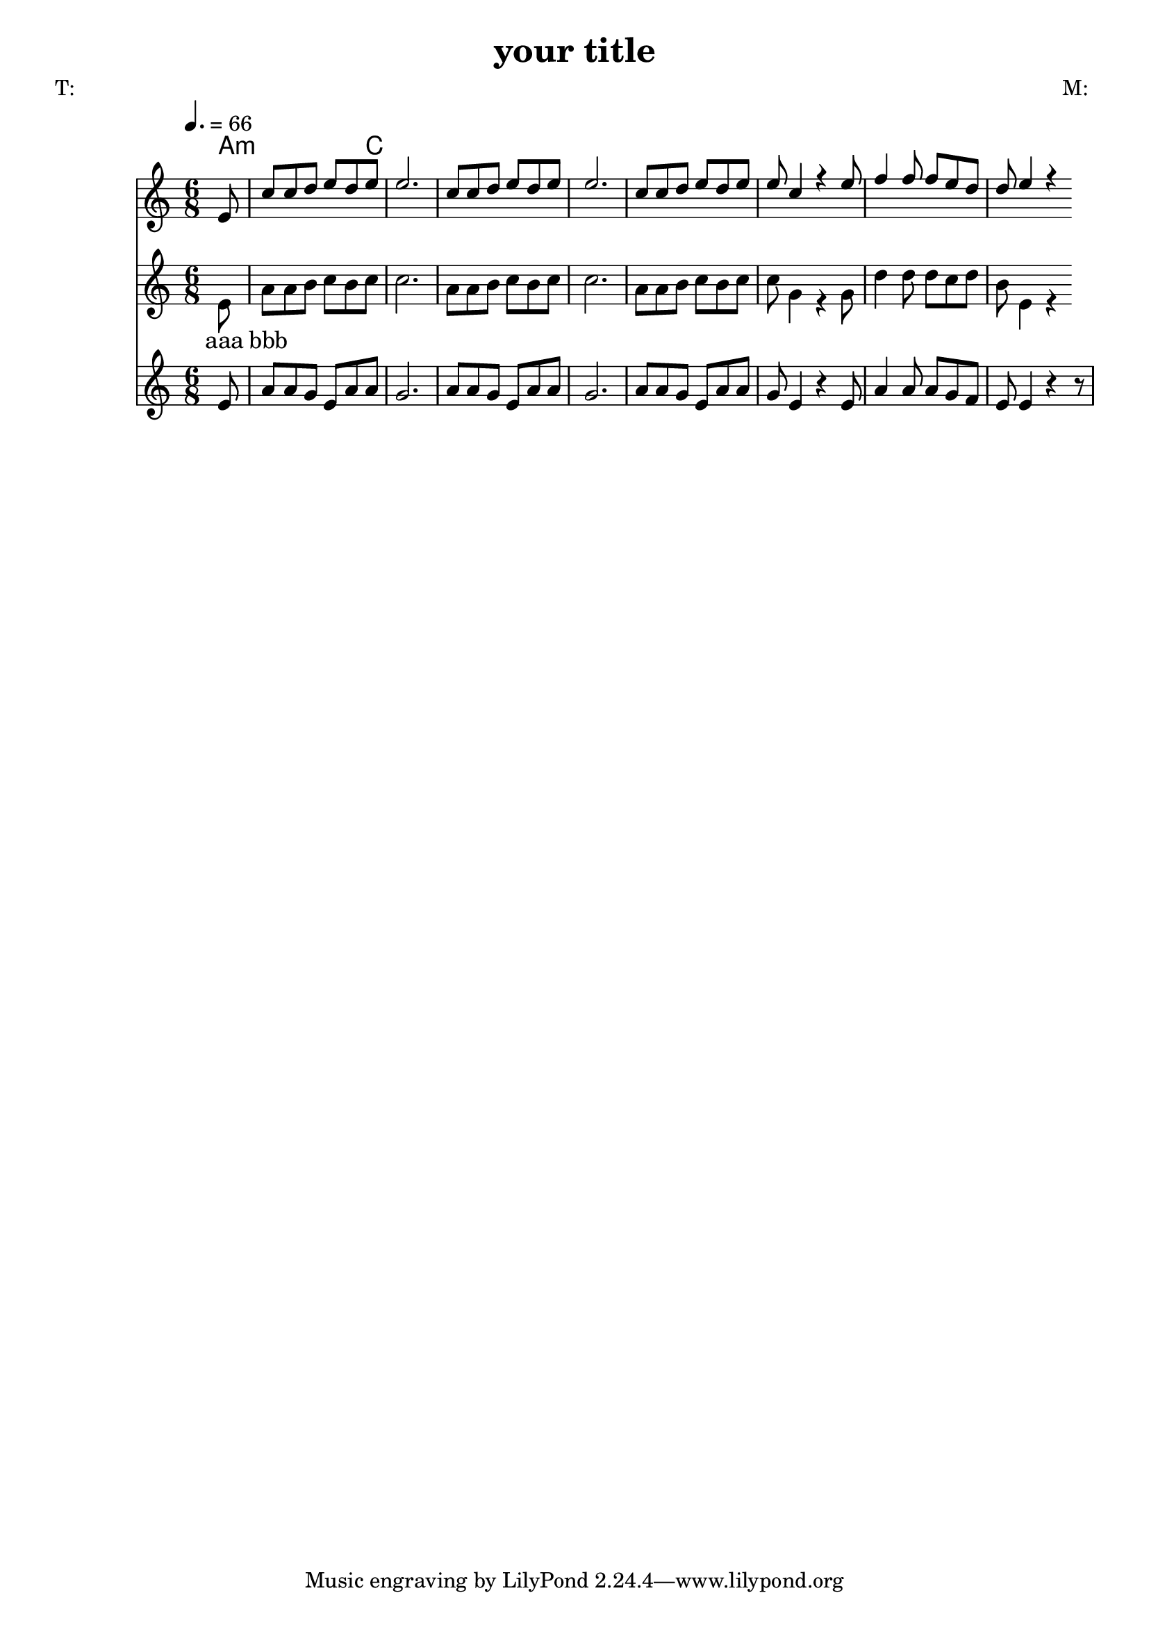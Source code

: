 \version "2.12.3"
\header {
  title = "your title"
  poet = "T:"
  composer = "M: "
  }

global = {
	\tempo 4. = 66
	\time 4/4 
}

Akkorde = \chords { % Begleitakkorde werden hier notiert / chords go here % 
		a2.:m c
		} 

StropheEins = \lyricmode {
		aaa bbb
	}


Oberstimme = \relative c' {	\tempo 4. = 66
	\new Voice {
		\voiceOne
		\partial 8
		e8
		c' c d e d e e2.
		c8 c d e d e e2.
		c8 c d e d e
		e8 c4 r4 e8
		f4 f8 f e d 
		d e4 r4
		}
	}

Hauptstimme = \relative c' {
	\new Voice = "hauptstimme" {
		\voiceTwo
		\partial 8
		e8 
		a a b c b c c2.
		a8 a b c b c c2.
		a8 a b c b c
		c g4 r4 g8
		d'4 d8 d c d 
		b e,4 r4
	  	}
	}

Unterstimme = \relative c' {
	\time 6/8 
	\new Staff {
		\partial 8
		e8 
		a8 a g e a a g2.
		a8 a g e a a g2.
		a8 a g e a a
		g e4 r4 e8
		a4 a8 a g f 
		e e4 r4 r8
		}
	}

% das Ganze zusammengebaut

<<
	\Akkorde
	<<
		\Oberstimme
	\\
		\Hauptstimme
		\new Lyrics
		\context Lyrics = Hauptstimme \lyricsto hauptstimme \StropheEins
	>>
	\Unterstimme
>>
